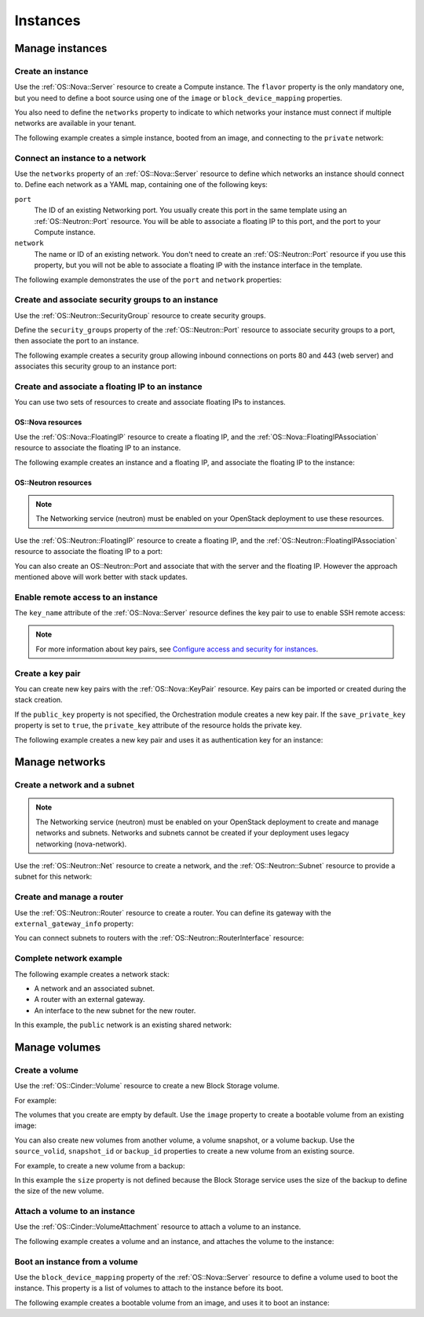.. highlight: yaml
   :linenothreshold: 5

.. _basic_resources:

=========
Instances
=========

..  For consistency let's define a few values to use in the samples:
    * image name: ubuntu-trusty-x86_64
    * shared/provider network name: "public"
    * tenant network and subnet names: "private" and "private-subnet"

Manage instances
~~~~~~~~~~~~~~~~

Create an instance
------------------
Use the :ref:`OS::Nova::Server` resource to create a Compute instance. The
``flavor`` property is the only mandatory one, but you need to define a boot
source using one of the ``image`` or ``block_device_mapping`` properties.

You also need to define the ``networks`` property to indicate to which networks
your instance must connect if multiple networks are available in your tenant.

The following example creates a simple instance, booted from an image, and
connecting to the ``private`` network:

.. code-block:: yaml
   :linenos:

    resources:
      instance:
        type: OS::Nova::Server
        properties:
          flavor: m1.small
          image: ubuntu-trusty-x86_64
          networks:
            - network: private


Connect an instance to a network
--------------------------------
Use the ``networks`` property of an :ref:`OS::Nova::Server` resource to
define which networks an instance should connect to. Define each network as a
YAML map, containing one of the following keys:

``port``
    The ID of an existing Networking port. You usually create this port in the
    same template using an :ref:`OS::Neutron::Port` resource. You will be
    able to associate a floating IP to this port, and the port to your Compute
    instance.

``network``
    The name or ID of an existing network. You don't need to create an
    :ref:`OS::Neutron::Port` resource if you use this property, but you will
    not be able to associate a floating IP with the instance interface in the
    template.

The following example demonstrates the use of the ``port`` and ``network``
properties:

.. code-block:: yaml
   :linenos:

    resources:
      instance_port:
        type: OS::Neutron::Port
        properties:
          network: private
          fixed_ips:
            - subnet_id: "private-subnet"

      instance1:
        type: OS::Nova::Server
        properties:
          flavor: m1.small
          image: ubuntu-trusty-x86_64
          networks:
            - port: { get_resource: instance_port }

      instance2:
        type: OS::Nova::Server
        properties:
          flavor: m1.small
          image: ubuntu-trusty-x86_64
          networks:
            - network: private


Create and associate security groups to an instance
---------------------------------------------------
Use the :ref:`OS::Neutron::SecurityGroup` resource to create security
groups.

Define the ``security_groups`` property of the :ref:`OS::Neutron::Port`
resource to associate security groups to a port, then associate the port to an
instance.

The following example creates a security group allowing inbound connections on
ports 80 and 443 (web server) and associates this security group to an instance
port:

.. code-block:: yaml
   :linenos:

    resources:
      web_secgroup:
        type: OS::Neutron::SecurityGroup
        properties:
          rules:
            - protocol: tcp
              remote_ip_prefix: 0.0.0.0/0
              port_range_min: 80
              port_range_max: 80
            - protocol: tcp
              remote_ip_prefix: 0.0.0.0/0
              port_range_min: 443
              port_range_max: 443

      instance_port:
        type: OS::Neutron::Port
        properties:
          network: private
          security_groups:
            - default
            - { get_resource: web_secgroup }
          fixed_ips:
            - subnet_id: private-subnet

      instance:
        type: OS::Nova::Server
        properties:
          flavor: m1.small
          image: ubuntu-trusty-x86_64
          networks:
            - port: { get_resource: instance_port }


Create and associate a floating IP to an instance
-------------------------------------------------
You can use two sets of resources to create and associate floating IPs to
instances.

OS::Nova resources
++++++++++++++++++
Use the :ref:`OS::Nova::FloatingIP` resource to create a floating IP, and
the :ref:`OS::Nova::FloatingIPAssociation` resource to associate the
floating IP to an instance.

The following example creates an instance and a floating IP, and associate the
floating IP to the instance:

.. code-block:: yaml
   :linenos:

    resources:
      floating_ip:
        type: OS::Nova::FloatingIP
        properties:
          pool: public

      inst1:
        type: OS::Nova::Server
        properties:
          flavor: m1.small
          image: ubuntu-trusty-x86_64
          networks:
            - network: private

      association:
        type: OS::Nova::FloatingIPAssociation
        properties:
          floating_ip: { get_resource: floating_ip }
          server_id: { get_resource: instance }

OS::Neutron resources
+++++++++++++++++++++
.. note::
   The Networking service (neutron) must be enabled on your OpenStack
   deployment to use these resources.

Use the :ref:`OS::Neutron::FloatingIP` resource to create a floating IP, and
the :ref:`OS::Neutron::FloatingIPAssociation` resource to associate the
floating IP to a port:

.. code-block:: yaml
   :linenos:

    parameters:
      net:
        description: name of network used to launch instance.
        type: string
        default: private

    resources:
      inst1:
        type: OS::Nova::Server
        properties:
          flavor: m1.small
          image: ubuntu-trusty-x86_64
          networks:
            - network: {get_param: net}

      floating_ip:
        type: OS::Neutron::FloatingIP
        properties:
          floating_network: public

      association:
        type: OS::Neutron::FloatingIPAssociation
        properties:
          floatingip_id: { get_resource: floating_ip }
          port_id: {get_attr: [inst1, addresses, {get_param: net}, 0, port]}

You can also create an OS::Neutron::Port and associate that with the server and
the floating IP. However the approach mentioned above will work better
with stack updates.

.. code-block:: yaml
   :linenos:

    resources:
      instance_port:
        type: OS::Neutron::Port
        properties:
          network: private
          fixed_ips:
            - subnet_id: "private-subnet"

      floating_ip:
        type: OS::Neutron::FloatingIP
        properties:
          floating_network: public

      association:
        type: OS::Neutron::FloatingIPAssociation
        properties:
          floatingip_id: { get_resource: floating_ip }
          port_id: { get_resource: instance_port }

Enable remote access to an instance
-----------------------------------
The ``key_name`` attribute of the :ref:`OS::Nova::Server` resource defines
the key pair to use to enable SSH remote access:

.. code-block:: yaml
   :linenos:

    resources:
      my_instance:
        type: OS::Nova::Server
        properties:
          flavor: m1.small
          image: ubuntu-trusty-x86_64
          key_name: my_key

.. note::
   For more information about key pairs, see
   `Configure access and security for instances <http://docs.openstack.org/user-guide/configure_access_and_security_for_instances.html>`_.

Create a key pair
-----------------
You can create new key pairs with the :ref:`OS::Nova::KeyPair` resource. Key
pairs can be imported or created during the stack creation.

If the ``public_key`` property is not specified, the Orchestration module
creates a new key pair. If the ``save_private_key`` property is set to
``true``, the ``private_key`` attribute of the resource holds the private key.

The following example creates a new key pair and uses it as authentication key
for an instance:

.. code-block:: yaml
   :linenos:

    resources:
      my_key:
        type: OS::Nova::KeyPair
        properties:
          save_private_key: true
          name: my_key

      my_instance:
        type: OS::Nova::Server
        properties:
          flavor: m1.small
          image: ubuntu-trusty-x86_64
          key_name: { get_resource: my_key }

    outputs:
      private_key:
        description: Private key
        value: { get_attr: [ my_key, private_key ] }

Manage networks
~~~~~~~~~~~~~~~
Create a network and a subnet
-----------------------------
.. note::
    The Networking service (neutron) must be enabled on your OpenStack
    deployment to create and manage networks and subnets. Networks and subnets
    cannot be created if your deployment uses legacy networking (nova-network).

Use the :ref:`OS::Neutron::Net` resource to create a network, and the
:ref:`OS::Neutron::Subnet` resource to provide a subnet for this network:

.. code-block:: yaml
   :linenos:

    resources:
      new_net:
        type: OS::Neutron::Net

      new_subnet:
        type: OS::Neutron::Subnet
        properties:
          network_id: { get_resource: new_net }
          cidr: "10.8.1.0/24"
          dns_nameservers: [ "8.8.8.8", "8.8.4.4" ]
          ip_version: 4


Create and manage a router
--------------------------
Use the :ref:`OS::Neutron::Router` resource to create a router. You can
define its gateway with the ``external_gateway_info`` property:

.. code-block:: yaml
   :linenos:

    resources:
      router1:
        type: OS::Neutron::Router
        properties:
          external_gateway_info: { network: public }

You can connect subnets to routers with the
:ref:`OS::Neutron::RouterInterface` resource:

.. code-block:: yaml
   :linenos:

    resources:
      subnet1_interface:
        type: OS::Neutron::RouterInterface
        properties:
          router_id: { get_resource: router1 }
          subnet: private-subnet


Complete network example
------------------------
The following example creates a network stack:

* A network and an associated subnet.
* A router with an external gateway.
* An interface to the new subnet for the new router.

In this example, the ``public`` network is an existing shared network:

.. code-block:: yaml
   :linenos:

    resources:
      internal_net:
        type: OS::Neutron::Net

      internal_subnet:
        type: OS::Neutron::Subnet
        properties:
          network_id: { get_resource: internal_net }
          cidr: "10.8.1.0/24"
          dns_nameservers: [ "8.8.8.8", "8.8.4.4" ]
          ip_version: 4

      internal_router:
        type: OS::Neutron::Router
        properties:
          external_gateway_info: { network: public }

      internal_interface:
        type: OS::Neutron::RouterInterface
        properties:
          router_id: { get_resource: internal_router }
          subnet: { get_resource: internal_subnet }


Manage volumes
~~~~~~~~~~~~~~
Create a volume
---------------
Use the :ref:`OS::Cinder::Volume` resource to create a new Block Storage
volume.

For example:

.. code-block:: yaml
   :linenos:

    resources:
      my_new_volume:
        type: OS::Cinder::Volume
        properties:
          size: 10

The volumes that you create are empty by default. Use the ``image`` property to
create a bootable volume from an existing image:

.. code-block:: yaml
   :linenos:

    resources:
      my_new_bootable_volume:
        type: OS::Cinder::Volume
        properties:
          size: 10
          image: ubuntu-trusty-x86_64


You can also create new volumes from another volume, a volume snapshot, or a
volume backup. Use the ``source_volid``, ``snapshot_id`` or ``backup_id``
properties to create a new volume from an existing source.

For example, to create a new volume from a backup:

.. code-block:: yaml
   :linenos:

    resources:
      another_volume:
        type: OS::Cinder::Volume
        properties:
          backup_id: 2fff50ab-1a9c-4d45-ae60-1d054d6bc868

In this example the ``size`` property is not defined because the Block Storage
service uses the size of the backup to define the size of the new volume.

Attach a volume to an instance
------------------------------
Use the :ref:`OS::Cinder::VolumeAttachment` resource to attach a volume to
an instance.

The following example creates a volume and an instance, and attaches the volume
to the instance:

.. code-block:: yaml
   :linenos:

    resources:
      new_volume:
        type: OS::Cinder::Volume
        properties:
          size: 1

      new_instance:
        type: OS::Nova::Server
        properties:
          flavor: m1.small
          image: ubuntu-trusty-x86_64

      volume_attachment:
        type: OS::Cinder::VolumeAttachment
        properties:
          volume_id: { get_resource: new_volume }
          instance_uuid: { get_resource: new_instance }

Boot an instance from a volume
------------------------------
Use the ``block_device_mapping`` property of the :ref:`OS::Nova::Server`
resource to define a volume used to boot the instance. This property is a list
of volumes to attach to the instance before its boot.

The following example creates a bootable volume from an image, and uses it to
boot an instance:

.. code-block:: yaml
   :linenos:

    resources:
      bootable_volume:
        type: OS::Cinder::Volume
        properties:
          size: 10
          image: ubuntu-trusty-x86_64

      instance:
        type: OS::Nova::Server
        properties:
          flavor: m1.small
          networks:
            - network: private
          block_device_mapping:
            - device_name: vda
              volume_id: { get_resource: bootable_volume }
              delete_on_termination: false

.. TODO
  A few elements that probably belong here:
  - OS::Swift::Container
  - OS::Trove::Instance
